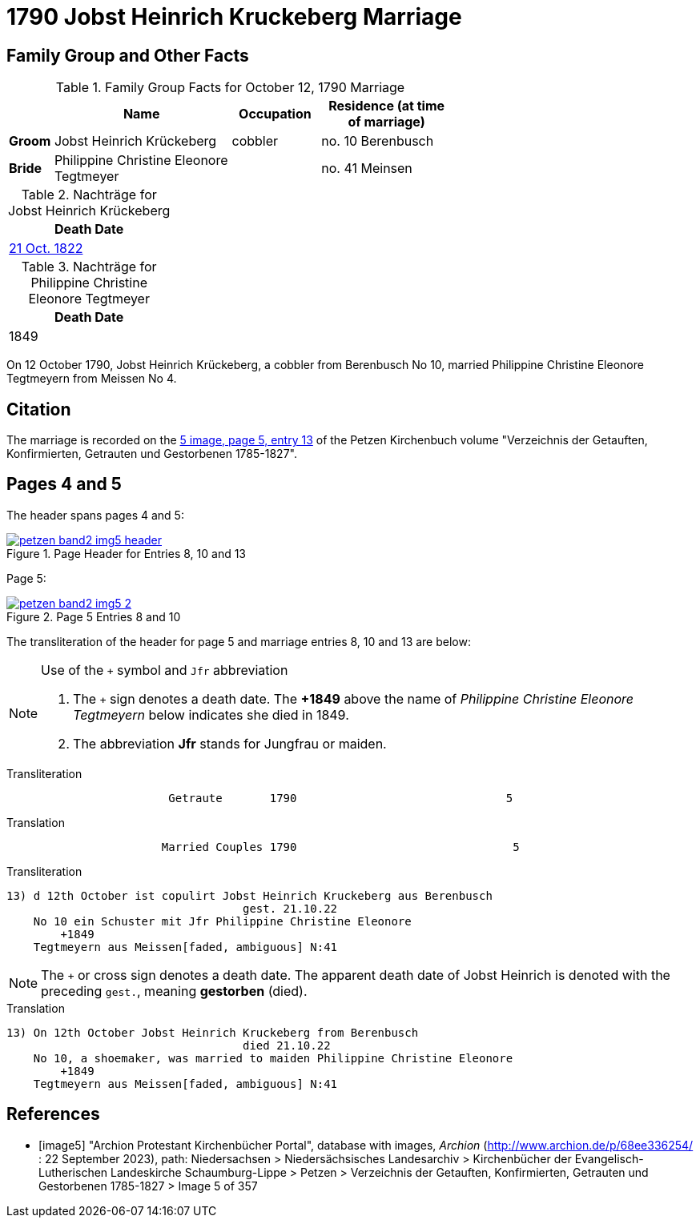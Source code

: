 = 1790 Jobst Heinrich Kruckeberg Marriage
:page-role: doc-width

== Family Group and Other Facts

.Family Group Facts for October 12, 1790 Marriage
[%header,cols="1,4,2,3",width="65%"]
|===
||Name|Occupation|Residence (at time of marriage)

|*Groom*|Jobst Heinrich Krückeberg|cobbler|no. 10 Berenbusch

|*Bride*|Philippine Christine Eleonore Tegtmeyer||no. 41 Meinsen
|===

.Nachträge for Jobst Heinrich Krückeberg
[width="24%"]
|===
|Death Date

|xref:petzen-band2-image314.adoc[21 Oct. 1822]
|===

.Nachträge for Philippine Christine Eleonore Tegtmeyer
[width="24%"]
|===
|Death Date

|1849
|===

On 12 October 1790, Jobst Heinrich Krückeberg, a cobbler from Berenbusch No 10, married Philippine Christine Eleonore Tegtmeyern from Meissen No 4.

== Citation

The marriage is recorded on the <<image5, 5 image, page 5, entry 13>> of the Petzen Kirchenbuch volume "Verzeichnis der Getauften, Konfirmierten, Getrauten und Gestorbenen 1785-1827".

== Pages 4 and 5

The header spans pages 4 and 5:

image::petzen-band2-img5-header.jpg[align=left,title='Page Header for Entries 8, 10 and 13',link=self]

Page 5:

image::petzen-band2-img5-2.jpg[align=left,title='Page 5 Entries 8 and 10',link=self]

The transliteration of the header for page 5 and marriage entries 8, 10 and 13 are below:

[NOTE]
.Use of the `+` symbol and `Jfr` abbreviation
====
. The `+` sign denotes a death date. The **+1849** above the name of _Philippine Christine Eleonore Tegtmeyern_ below
  indicates she died in 1849.
. The abbreviation **Jfr** stands for Jungfrau or maiden.
====

.Transliteration
....
                        Getraute       1790                               5
....


.Translation
....
                       Married Couples 1790                                5
....


.Transliteration
....

13) d 12th October ist copulirt Jobst Heinrich Kruckeberg aus Berenbusch
                                   gest. 21.10.22
    No 10 ein Schuster mit Jfr Philippine Christine Eleonore
        +1849
    Tegtmeyern aus Meissen[faded, ambiguous] N:41
....

[NOTE]
====
The `+` or cross sign denotes a death date. The apparent death date of Jobst Heinrich 
is denoted with the preceding `gest.`, meaning **gestorben** (died).
====

.Translation
....

13) On 12th October Jobst Heinrich Kruckeberg from Berenbusch
                                   died 21.10.22
    No 10, a shoemaker, was married to maiden Philippine Christine Eleonore
        +1849
    Tegtmeyern aus Meissen[faded, ambiguous] N:41
....


[bibliography]
== References

* [[[image5]]] "Archion Protestant Kirchenbücher Portal", database with images, _Archion_ (http://www.archion.de/p/68ee336254/ : 22 September 2023), path: Niedersachsen > Niedersächsisches
Landesarchiv > Kirchenbücher der Evangelisch-Lutherischen Landeskirche Schaumburg-Lippe > Petzen > Verzeichnis der Getauften, Konfirmierten, Getrauten und Gestorbenen 1785-1827 > Image 5 of 357
